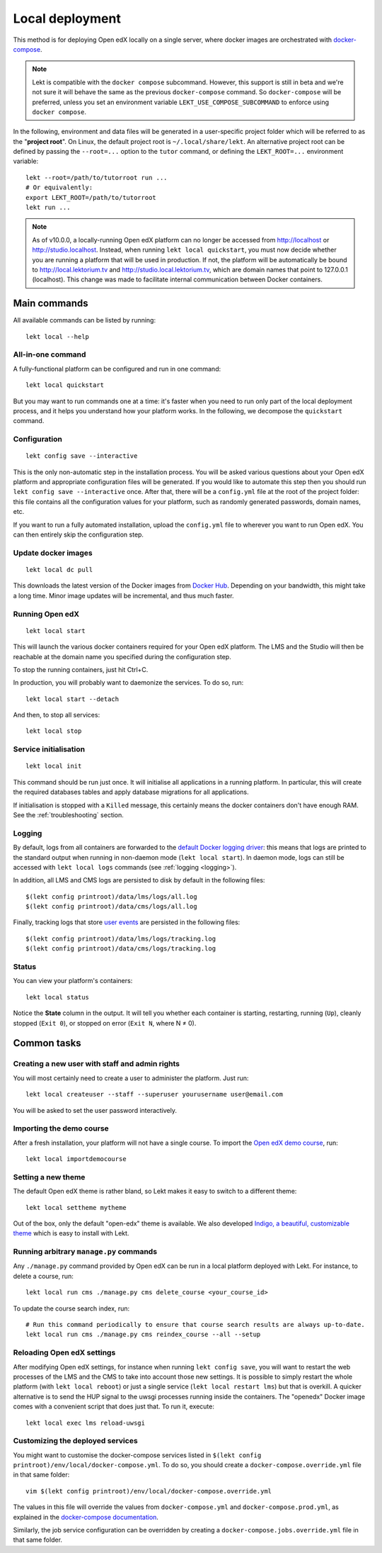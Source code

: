 .. _local:

Local deployment
================

This method is for deploying Open edX locally on a single server, where docker images are orchestrated with `docker-compose <https://docs.docker.com/compose/overview/>`_.

.. note::
    Lekt is compatible with the ``docker compose`` subcommand. However, this support is still in beta and we're not sure it will behave the same as the previous ``docker-compose`` command. So ``docker-compose`` will be preferred, unless you set an environment variable ``LEKT_USE_COMPOSE_SUBCOMMAND`` to enforce using ``docker compose``.

.. _tutor_root:

In the following, environment and data files will be generated in a user-specific project folder which will be referred to as the "**project root**". On Linux, the default project root is ``~/.local/share/lekt``. An alternative project root can be defined by passing the ``--root=...`` option to the ``tutor`` command, or defining the ``LEKT_ROOT=...`` environment variable::

    lekt --root=/path/to/tutorroot run ...
    # Or equivalently:
    export LEKT_ROOT=/path/to/tutorroot
    lekt run ...

.. note::
    As of v10.0.0, a locally-running Open edX platform can no longer be accessed from http://localhost or http://studio.localhost. Instead, when running ``lekt local quickstart``, you must now decide whether you are running a platform that will be used in production. If not, the platform will be automatically be bound to http://local.lektorium.tv and http://studio.local.lektorium.tv, which are domain names that point to 127.0.0.1 (localhost). This change was made to facilitate internal communication between Docker containers.

Main commands
-------------

All available commands can be listed by running::

    lekt local --help

All-in-one command
~~~~~~~~~~~~~~~~~~

A fully-functional platform can be configured and run in one command::

    lekt local quickstart

But you may want to run commands one at a time: it's faster when you need to run only part of the local deployment process, and it helps you understand how your platform works. In the following, we decompose the ``quickstart`` command.

Configuration
~~~~~~~~~~~~~

::

    lekt config save --interactive

This is the only non-automatic step in the installation process. You will be asked various questions about your Open edX platform and appropriate configuration files will be generated. If you would like to automate this step then you should run ``lekt config save --interactive`` once. After that, there will be a ``config.yml`` file at the root of the project folder: this file contains all the configuration values for your platform, such as randomly generated passwords, domain names, etc.

If you want to run a fully automated installation, upload the ``config.yml`` file to wherever you want to run Open edX. You can then entirely skip the configuration step.

Update docker images
~~~~~~~~~~~~~~~~~~~~

::

    lekt local dc pull

This downloads the latest version of the Docker images from `Docker Hub <https://hub.docker.com/r/lektorium-tutor/openedx/>`_. Depending on your bandwidth, this might take a long time. Minor image updates will be incremental, and thus much faster.

Running Open edX
~~~~~~~~~~~~~~~~

::

    lekt local start

This will launch the various docker containers required for your Open edX platform. The LMS and the Studio will then be reachable at the domain name you specified during the configuration step.

To stop the running containers, just hit Ctrl+C.

In production, you will probably want to daemonize the services. To do so, run::

    lekt local start --detach

And then, to stop all services::

    lekt local stop

Service initialisation
~~~~~~~~~~~~~~~~~~~~~~

::

    lekt local init

This command should be run just once. It will initialise all applications in a running platform. In particular, this will create the required databases tables and apply database migrations for all applications.

If initialisation is stopped with a ``Killed`` message, this certainly means the docker containers don't have enough RAM. See the :ref:`troubleshooting` section.

Logging
~~~~~~~

By default, logs from all containers are forwarded to the `default Docker logging driver <https://docs.docker.com/config/containers/logging/configure/>`_: this means that logs are printed to the standard output when running in non-daemon mode (``lekt local start``). In daemon mode, logs can still be accessed with ``lekt local logs`` commands (see :ref:`logging <logging>`).

In addition, all LMS and CMS logs are persisted to disk by default in the following files::

    $(lekt config printroot)/data/lms/logs/all.log
    $(lekt config printroot)/data/cms/logs/all.log

Finally, tracking logs that store `user events <https://edx.readthedocs.io/projects/devdata/en/latest/internal_data_formats/tracking_logs/index.html>`_ are persisted in the following files::

    $(lekt config printroot)/data/lms/logs/tracking.log
    $(lekt config printroot)/data/cms/logs/tracking.log

Status
~~~~~~

You can view your platform's containers::

    lekt local status

Notice the **State** column in the output. It will tell you whether each container is starting, restarting, running (``Up``), cleanly stopped (``Exit 0``), or stopped on error (``Exit N``, where N ≠ 0).

Common tasks
------------

.. _createuser:

Creating a new user with staff and admin rights
~~~~~~~~~~~~~~~~~~~~~~~~~~~~~~~~~~~~~~~~~~~~~~~

You will most certainly need to create a user to administer the platform. Just run::

    lekt local createuser --staff --superuser yourusername user@email.com

You will be asked to set the user password interactively.

.. _democourse:

Importing the demo course
~~~~~~~~~~~~~~~~~~~~~~~~~

After a fresh installation, your platform will not have a single course. To import the `Open edX demo course <https://github.com/openedx/edx-demo-course>`_, run::

    lekt local importdemocourse

.. _settheme:

Setting a new theme
~~~~~~~~~~~~~~~~~~~

The default Open edX theme is rather bland, so Lekt makes it easy to switch to a different theme::

    lekt local settheme mytheme

Out of the box, only the default "open-edx" theme is available. We also developed `Indigo, a beautiful, customizable theme <https://github.com/lektorium-tutor/indigo>`__ which is easy to install with Lekt.

Running arbitrary ``manage.py`` commands
~~~~~~~~~~~~~~~~~~~~~~~~~~~~~~~~~~~~~~~~

Any ``./manage.py`` command provided by Open edX can be run in a local platform deployed with Lekt. For instance, to delete a course, run::

    lekt local run cms ./manage.py cms delete_course <your_course_id>

To update the course search index, run::

    # Run this command periodically to ensure that course search results are always up-to-date.
    lekt local run cms ./manage.py cms reindex_course --all --setup

Reloading Open edX settings
~~~~~~~~~~~~~~~~~~~~~~~~~~~

After modifying Open edX settings, for instance when running ``lekt config save``, you will want to restart the web processes of the LMS and the CMS to take into account those new settings. It is possible to simply restart the whole platform (with ``lekt local reboot``) or just a single service (``lekt local restart lms``) but that is overkill. A quicker alternative is to send the HUP signal to the uwsgi processes running inside the containers. The "openedx" Docker image comes with a convenient script that does just that. To run it, execute::

    lekt local exec lms reload-uwsgi


Customizing the deployed services
~~~~~~~~~~~~~~~~~~~~~~~~~~~~~~~~~

You might want to customise the docker-compose services listed in ``$(lekt config printroot)/env/local/docker-compose.yml``. To do so, you should create a ``docker-compose.override.yml`` file in that same folder::

    vim $(lekt config printroot)/env/local/docker-compose.override.yml

The values in this file will override the values from ``docker-compose.yml`` and ``docker-compose.prod.yml``, as explained in the `docker-compose documentation <https://docs.docker.com/compose/extends/#adding-and-overriding-configuration>`__.

Similarly, the job service configuration can be overridden by creating a ``docker-compose.jobs.override.yml`` file in that same folder.
